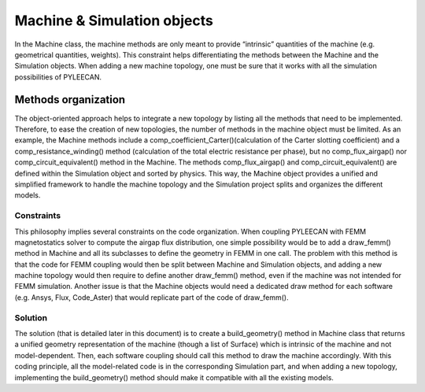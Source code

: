 #############################
Machine & Simulation objects
#############################

In the Machine class, the machine methods are only meant to provide “intrinsic” quantities of the machine
(e.g.  geometrical  quantities,  weights). This  constraint  helps differentiating  the  methods  between  the Machine
and  the  Simulation  objects.  When adding a new machine topology, one must be sure that it works with all
the simulation possibilities of PYLEECAN.

Methods organization
---------------------

The object-oriented approach helps to integrate a new topology by listing all the methods that need to be implemented.
Therefore, to ease the creation of new topologies, the number of methods in the machine object must be limited.
As  an  example,  the  Machine  methods  include  a  comp_coefficient_Carter()(calculation of the Carter slotting
coefficient) and a comp_resistance_winding() method (calculation of  the total  electric  resistance  per  phase),
but  no comp_flux_airgap() nor comp_circuit_equivalent() method in the Machine. The methods comp_flux_airgap() and
comp_circuit_equivalent() are defined within the Simulation object and sorted by physics. This way, the Machine object
provides a unified and simplified framework to handle the machine topology and the Simulation project splits and
organizes the different models.

Constraints
''''''''''''
This  philosophy  implies  several  constraints  on  the code  organization.  When coupling  PYLEECAN  with  FEMM
magnetostatics  solver  to  compute  the  airgap  flux distribution, one simple possibility would be to add a draw_femm()
method in Machine and all  its  subclasses to  define the  geometry  in  FEMM  in  one  call. The  problem  with this method
is that the code for FEMM coupling would then be split between Machine and Simulation objects, and adding a new machine
topology would then require to  define another draw_femm()  method,  even  if  the machine  was  not  intended  for
FEMM simulation.  Another  issue  is  that  the  Machine  objects  would need  a  dedicated  draw method for each software
(e.g. Ansys, Flux, Code_Aster) that would replicate part of the code of draw_femm().

Solution
'''''''''

The  solution  (that  is  detailed  later  in  this  document)  is  to  create  a build_geometry() method in Machine
class that returns a unified geometry representation of the machine (though a list of Surface) which is intrinsic of the
machine and not model-dependent. Then, each software coupling should call this method to draw the machine accordingly.
With this coding principle, all the model-related code is in the corresponding Simulation  part,  and  when  adding  a
new topology,  implementing the build_geometry() method should make it compatible with all the existing models.
